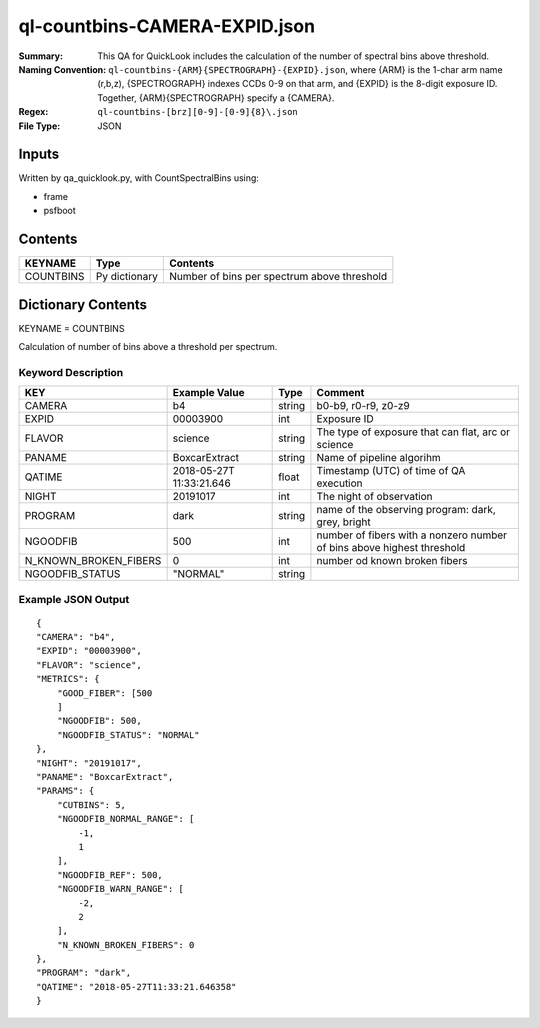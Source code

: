 ==============================
ql-countbins-CAMERA-EXPID.json
==============================

:Summary: This QA for QuickLook includes the calculation of the number
	  of spectral bins above threshold.
:Naming Convention: ``ql-countbins-{ARM}{SPECTROGRAPH}-{EXPID}.json``, where 
        {ARM} is the 1-char arm name (r,b,z), {SPECTROGRAPH} indexes 
        CCDs 0-9 on that arm, and {EXPID} is the 8-digit exposure ID.  
        Together, {ARM}{SPECTROGRAPH} specify a {CAMERA}.
:Regex: ``ql-countbins-[brz][0-9]-[0-9]{8}\.json``
:File Type:  JSON


Inputs
======

Written by qa_quicklook.py, with CountSpectralBins using:

- frame
- psfboot

Contents
========

========== ================ ===========================================
KEYNAME    Type             Contents
========== ================ ===========================================
COUNTBINS  Py dictionary    Number of bins per spectrum above threshold
========== ================ ===========================================



Dictionary Contents
===================

KEYNAME = COUNTBINS

Calculation of number of bins above a threshold per spectrum.

Keyword Description
~~~~~~~~~~~~~~~~~~~

===================== ============= ========== ============================================================
KEY                   Example Value Type       Comment
===================== ============= ========== ============================================================
CAMERA                b4            string     b0-b9, r0-r9, z0-z9
EXPID                 00003900      int        Exposure ID
FLAVOR                science       string     The type of exposure that can flat, arc or science 
PANAME                BoxcarExtract string     Name of pipeline algorihm
QATIME                2018-05-27T   float      Timestamp (UTC) of time of QA execution
                      11:33:21.646
NIGHT                 20191017      int        The night of observation
PROGRAM               dark          string     name of the observing program: dark, grey, bright 

NGOODFIB              500           int        number of fibers with a nonzero number of bins above highest threshold 
N_KNOWN_BROKEN_FIBERS 0             int        number od known broken fibers
NGOODFIB_STATUS       "NORMAL"      string   
===================== ============= ========== ============================================================

Example JSON Output
~~~~~~~~~~~~~~~~~~~

::

    {
    "CAMERA": "b4",
    "EXPID": "00003900",
    "FLAVOR": "science",
    "METRICS": {
        "GOOD_FIBER": [500
        ]        
        "NGOODFIB": 500,
        "NGOODFIB_STATUS": "NORMAL"
    },
    "NIGHT": "20191017",
    "PANAME": "BoxcarExtract",
    "PARAMS": {
        "CUTBINS": 5,
        "NGOODFIB_NORMAL_RANGE": [
            -1,
            1
        ],
        "NGOODFIB_REF": 500,
        "NGOODFIB_WARN_RANGE": [
            -2,
            2
        ],
        "N_KNOWN_BROKEN_FIBERS": 0
    },
    "PROGRAM": "dark",
    "QATIME": "2018-05-27T11:33:21.646358"
    }
